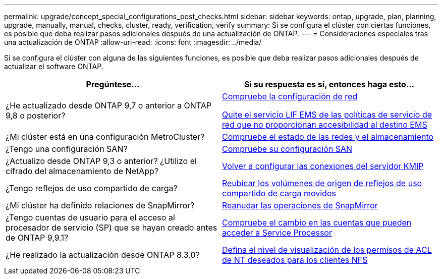 ---
permalink: upgrade/concept_special_configurations_post_checks.html 
sidebar: sidebar 
keywords: ontap, upgrade, plan, planning, upgrade, manually, manual, checks, cluster, ready, verification, verify 
summary: Si se configura el clúster con ciertas funciones, es posible que deba realizar pasos adicionales después de una actualización de ONTAP. 
---
= Consideraciones especiales tras una actualización de ONTAP
:allow-uri-read: 
:icons: font
:imagesdir: ../media/


[role="lead"]
Si se configura el clúster con alguna de las siguientes funciones, es posible que deba realizar pasos adicionales después de actualizar el software ONTAP.

[cols="2*"]
|===
| Pregúntese... | Si su respuesta es *sí*, entonces haga esto... 


| ¿He actualizado desde ONTAP 9,7 o anterior a ONTAP 9,8 o posterior? | xref:../networking/verify_your_network_configuration.html[Compruebe la configuración de red]

xref:remove-ems-lif-service-task.html[Quite el servicio LIF EMS de las políticas de servicio de red que no proporcionan accesibilidad al destino EMS] 


| ¿Mi clúster está en una configuración MetroCluster? | xref:task_verifying_the_networking_and_storage_status_for_metrocluster_post_upgrade.html[Compruebe el estado de las redes y el almacenamiento] 


| ¿Tengo una configuración SAN? | xref:task_verifying_the_san_configuration_after_an_upgrade.html[Compruebe su configuración SAN] 


| ¿Actualizo desde ONTAP 9,3 o anterior? ¿Utilizo el cifrado del almacenamiento de NetApp? | xref:task_reconfiguring_kmip_servers_connections_after_upgrading_to_ontap_9_3_or_later.html[Volver a configurar las conexiones del servidor KMIP] 


| ¿Tengo reflejos de uso compartido de carga? | xref:task_relocating_moved_load_sharing_mirror_source_volumes.html[Reubicar los volúmenes de origen de reflejos de uso compartido de carga movidos] 


| ¿Mi clúster ha definido relaciones de SnapMirror? | xref:task_resuming_snapmirror_operations.html[Reanudar las operaciones de SnapMirror] 


| ¿Tengo cuentas de usuario para el acceso al procesador de servicio (SP) que se hayan creado antes de ONTAP 9,9.1? | xref:sp-user-accounts-change-concept.html[Compruebe el cambio en las cuentas que pueden acceder a Service Processor] 


| ¿He realizado la actualización desde ONTAP 8.3.0? | xref:task_setting_the_desired_nt_acl_permissions_display_level_for_nfs_clients.html[Defina el nivel de visualización de los permisos de ACL de NT deseados para los clientes NFS] 
|===